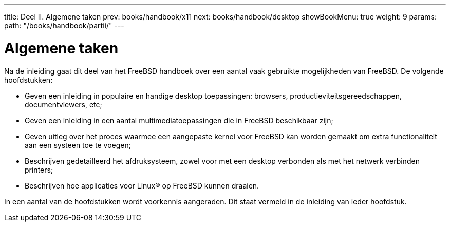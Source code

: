 ---
title: Deel II. Algemene taken
prev: books/handbook/x11
next: books/handbook/desktop
showBookMenu: true
weight: 9
params:
  path: "/books/handbook/partii/"
---

[[common-tasks]]
= Algemene taken

Na de inleiding gaat dit deel van het FreeBSD handboek over een aantal vaak gebruikte mogelijkheden van FreeBSD. De volgende hoofdstukken:

* Geven een inleiding in populaire en handige desktop toepassingen: browsers, productieviteitsgereedschappen, documentviewers, etc;
* Geven een inleiding in een aantal multimediatoepassingen die in FreeBSD beschikbaar zijn;
* Geven uitleg over het proces waarmee een aangepaste kernel voor FreeBSD kan worden gemaakt om extra functionaliteit aan een systeen toe te voegen;
* Beschrijven gedetailleerd het afdruksysteem, zowel voor met een desktop verbonden als met het netwerk verbinden printers;
* Beschrijven hoe applicaties voor Linux(R) op FreeBSD kunnen draaien.

In een aantal van de hoofdstukken wordt voorkennis aangeraden. Dit staat vermeld in de inleiding van ieder hoofdstuk.
